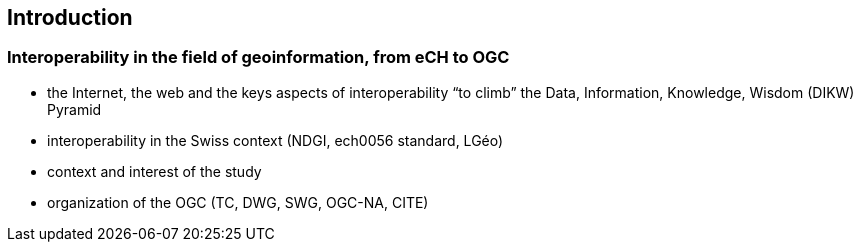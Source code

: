 == Introduction
// Settings
:idprefix:
:idseparator: -

=== Interoperability in the field of geoinformation, from eCH to OGC

-	the Internet, the web and the keys aspects of interoperability “to climb” the Data, Information, Knowledge, Wisdom (DIKW) Pyramid 
-	interoperability in the Swiss context (NDGI, ech0056 standard, LGéo)
-	context and interest of the study
-	organization of the OGC (TC, DWG, SWG, OGC-NA, CITE)
